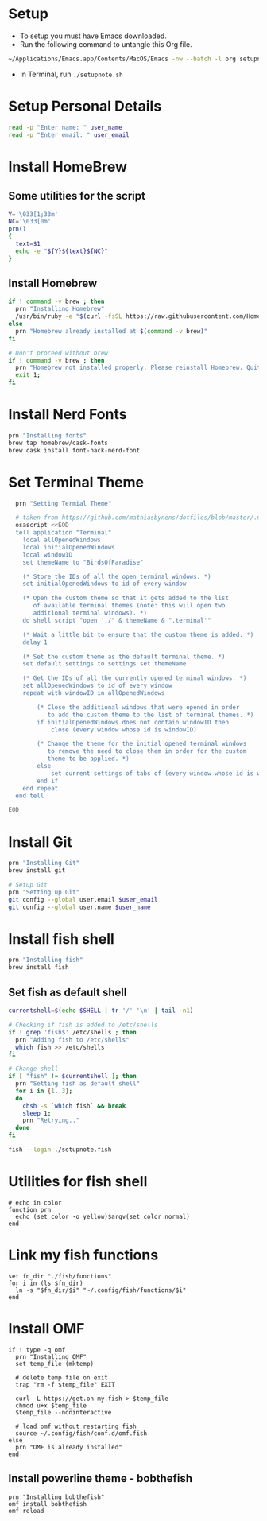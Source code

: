#+PROPERTY: header-args :results output silent
#+PROPERTY: header-args :tangle yes

* Setup
  - To setup you must have Emacs downloaded. 
  - Run the following command to untangle this Org file.
  #+begin_src sh :tangle no
  ~/Applications/Emacs.app/Contents/MacOS/Emacs -nw --batch -l org setupnote.org -f org-babel-tangle
  #+end_src
  - In Terminal, run ~./setupnote.sh~

* Setup Personal Details
  #+begin_src sh
  read -p "Enter name: " user_name
  read -p "Enter email: " user_email
  #+end_src

* Install HomeBrew
** Some utilities for the script
  #+begin_src sh :shebang "#!/bin/bash"
  Y='\033[1;33m'
  NC='\033[0m'
  prn()
  {
    text=$1
    echo -e "${Y}${text}${NC}"
  }
  #+end_src

** Install Homebrew
  #+begin_src sh
  if ! command -v brew ; then
    prn "Installing Homebrew"
    /usr/bin/ruby -e "$(curl -fsSL https://raw.githubusercontent.com/Homebrew/install/master/install)"
  else
    prn "Homebrew already installed at $(command -v brew)"
  fi
  
  # Don't proceed without brew
  if ! command -v brew ; then 
    prn "Homebrew not installed properly. Please reinstall Homebrew. Quitting!!!"
    exit 1;
  fi

  #+end_src

* Install Nerd Fonts
  #+begin_src sh
  prn "Installing fonts"
  brew tap homebrew/cask-fonts
  brew cask install font-hack-nerd-font
  #+end_src

* Set Terminal Theme
  #+begin_src sh
  prn "Setting Termial Theme"

  # taken from https://github.com/mathiasbynens/dotfiles/blob/master/.macos#L626
  osascript <<EOD
  tell application "Terminal"
  	local allOpenedWindows
  	local initialOpenedWindows
  	local windowID
  	set themeName to "BirdsOfParadise"

  	(* Store the IDs of all the open terminal windows. *)
  	set initialOpenedWindows to id of every window

  	(* Open the custom theme so that it gets added to the list
  	   of available terminal themes (note: this will open two
  	   additional terminal windows). *)
  	do shell script "open './" & themeName & ".terminal'"

  	(* Wait a little bit to ensure that the custom theme is added. *)
  	delay 1

  	(* Set the custom theme as the default terminal theme. *)
  	set default settings to settings set themeName

  	(* Get the IDs of all the currently opened terminal windows. *)
  	set allOpenedWindows to id of every window
  	repeat with windowID in allOpenedWindows

  		(* Close the additional windows that were opened in order
  		   to add the custom theme to the list of terminal themes. *)
  		if initialOpenedWindows does not contain windowID then
  			close (every window whose id is windowID)

  		(* Change the theme for the initial opened terminal windows
  		   to remove the need to close them in order for the custom
  		   theme to be applied. *)
  		else
  			set current settings of tabs of (every window whose id is windowID) to settings set themeName
  		end if
  	end repeat
  end tell

EOD

  #+end_src

* Install Git
  
  #+begin_src sh
  prn "Installing Git"
  brew install git
  
  # Setup Git
  prn "Setting up Git"
  git config --global user.email $user_email
  git config --global user.name $user_name
  #+end_src

* Install fish shell
  #+begin_src sh
  prn "Installing fish"
  brew install fish
  #+end_src
   
** Set fish as default shell
  #+begin_src sh
  currentshell=$(echo $SHELL | tr '/' '\n' | tail -n1)
   
  # Checking if fish is added to /etc/shells
  if ! grep 'fish$' /etc/shells ; then
    prn "Adding fish to /etc/shells"
    which fish >> /etc/shells
  fi
   
  # Change shell
  if [ "fish" != $currentshell ]; then
    prn "Setting fish as default shell"
    for i in {1..3};
    do
      chsh -s `which fish` && break
      sleep 1;
      prn "Retrying.."
    done
  fi
 
  fish --login ./setupnote.fish
  #+end_src

* Utilities for fish shell
  #+begin_src fish :shebang "#!/usr/bin/env fish"
  # echo in color
  function prn
    echo (set_color -o yellow)$argv(set_color normal)
  end
  #+end_src
* Link my fish functions
  #+begin_src fish
  set fn_dir "./fish/functions"
  for i in (ls $fn_dir)
    ln -s "$fn_dir/$i" "~/.config/fish/functions/$i"
  end
  #+end_src

* Install OMF
  #+begin_src fish
  if ! type -q omf
    prn "Installing OMF"
    set temp_file (mktemp)
     
    # delete temp file on exit
    trap "rm -f $temp_file" EXIT

    curl -L https://get.oh-my.fish > $temp_file
    chmod u+x $temp_file
    $temp_file --noninteractive
     
    # load omf without restarting fish
    source ~/.config/fish/conf.d/omf.fish
  else
    prn "OMF is already installed"
  end
  #+end_src

** Install powerline theme - bobthefish
   #+begin_src fish
   prn "Installing bobthefish"
   omf install bobthefish
   omf reload
   #+end_src
